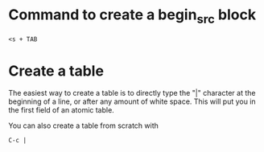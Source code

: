 #+ title: Org Mode

*  Command to create a begin_src block

#+BEGIN_SRC
<s + TAB
#+END_SRC

* Create a table

The easiest way to create a table is to directly type the "|" character at the beginning of a line, or after any amount of white space. This will put you in the first field of an atomic table.

You can also create a table from scratch with
#+BEGIN_SRC
C-c |
#+END_SRC
